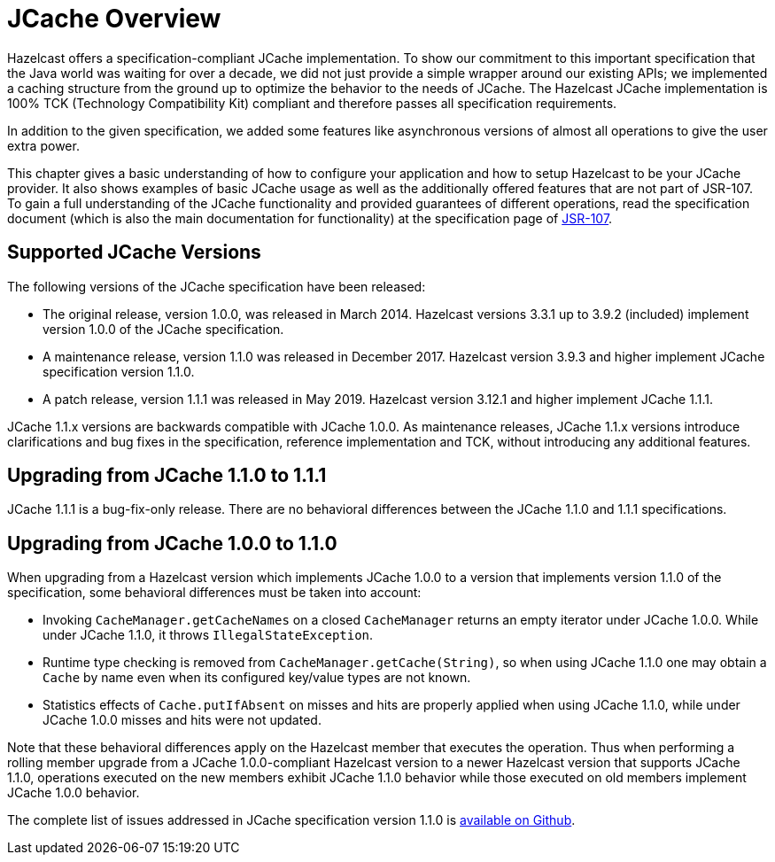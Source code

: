 = JCache Overview

Hazelcast offers a specification-compliant JCache implementation.
To show our commitment to this
important specification that the Java world was waiting for
over a decade, we did not just provide a simple wrapper around our existing
APIs; we implemented a caching structure from the ground up
to optimize the behavior to the needs of JCache.
The Hazelcast JCache implementation is 100% TCK (Technology
Compatibility Kit) compliant and therefore passes all specification
requirements.

In addition to the given specification, we added some
features like asynchronous versions of almost all
operations to give the user extra power.

This chapter gives a basic understanding of how to
configure your application and how to setup Hazelcast
to be your JCache
provider. It also shows examples of basic JCache usage
as well as the additionally offered features that are
not part of JSR-107.
To gain a full understanding of the JCache functionality
and provided guarantees of different operations, read
the specification document (which is also the main
documentation for functionality) at the specification
page of link:https://www.jcp.org/en/jsr/detail?id=107[JSR-107^].

== Supported JCache Versions

The following versions of the JCache specification
have been released:

* The original release, version 1.0.0, was released
in March 2014. Hazelcast versions 3.3.1 up to 3.9.2
(included) implement version 1.0.0 of the JCache specification.
* A maintenance release, version 1.1.0 was released
in December 2017. Hazelcast version 3.9.3 and higher
implement JCache specification version 1.1.0.
* A patch release, version 1.1.1 was released in
May 2019. Hazelcast version 3.12.1 and higher implement JCache 1.1.1.

JCache 1.1.x versions are backwards compatible with
JCache 1.0.0. As maintenance releases, JCache 1.1.x versions
introduce clarifications and bug fixes in the specification, reference implementation
and TCK, without introducing any additional features.

[[jcache-111]]
== Upgrading from JCache 1.1.0 to 1.1.1

JCache 1.1.1 is a bug-fix-only release. There are no
behavioral differences between the JCache 1.1.0 and 1.1.1 specifications.

== Upgrading from JCache 1.0.0 to 1.1.0

When upgrading from a Hazelcast version which implements
JCache 1.0.0 to a version that implements version 1.1.0
of the specification, some behavioral differences must be taken into account:

* Invoking `CacheManager.getCacheNames` on a closed
`CacheManager` returns an empty iterator under JCache 1.0.0.
While under JCache 1.1.0, it throws `IllegalStateException`.
* Runtime type checking is removed from `CacheManager.getCache(String)`,
so when using JCache 1.1.0 one may obtain a `Cache` by name
even when its configured key/value types are not known.
* Statistics effects of `Cache.putIfAbsent` on misses and
hits are properly applied when using JCache 1.1.0, while
under JCache 1.0.0 misses and hits were not updated.

Note that these behavioral differences apply on the Hazelcast
member that executes the operation. Thus when performing a
rolling member upgrade from a JCache 1.0.0-compliant Hazelcast
version to a newer Hazelcast version that supports JCache 1.1.0,
operations executed on the new members exhibit JCache 1.1.0
behavior while those executed on old members implement
JCache 1.0.0 behavior.

The complete list of issues addressed in JCache specification
version 1.1.0 is link:https://github.com/jsr107/jsr107spec/milestone/2?closed=1[available on Github^].

